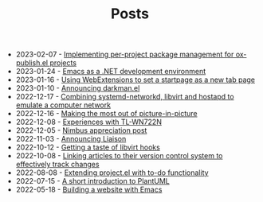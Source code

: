 #+OPTIONS: html-postamble:nil
#+TITLE: Posts

- 2023-02-07 - [[file:2023-02-07.org][Implementing per-project package management for ox-publish.el projects]]
- 2023-01-24 - [[file:2023-01-24.org][Emacs as a .NET development environment]]
- 2023-01-16 - [[file:2023-01-16.org][Using WebExtensions to set a startpage as a new tab page]]
- 2023-01-10 - [[file:2023-01-10.org][Announcing darkman.el]]
- 2022-12-17 - [[file:2022-12-17.org][Combining systemd-networkd, libvirt and hostapd to emulate a computer network]]
- 2022-12-16 - [[file:2022-12-16.org][Making the most out of picture-in-picture]]
- 2022-12-08 - [[file:2022-12-08.org][Experiences with TL-WN722N]]
- 2022-12-05 - [[file:2022-12-05.org][Nimbus appreciation post]]
- 2022-11-03 - [[file:2022-11-03.org][Announcing Liaison]]
- 2022-10-12 - [[file:2022-10-12.org][Getting a taste of libvirt hooks]]
- 2022-10-08 - [[file:2022-10-08.org][Linking articles to their version control system to effectively track changes]]
- 2022-08-08 - [[file:2022-08-08.org][Extending project.el with to-do functionality]]
- 2022-07-15 - [[file:2022-07-15.org][A short introduction to PlantUML]]
- 2022-05-18 - [[file:2022-05-18.org][Building a website with Emacs]]